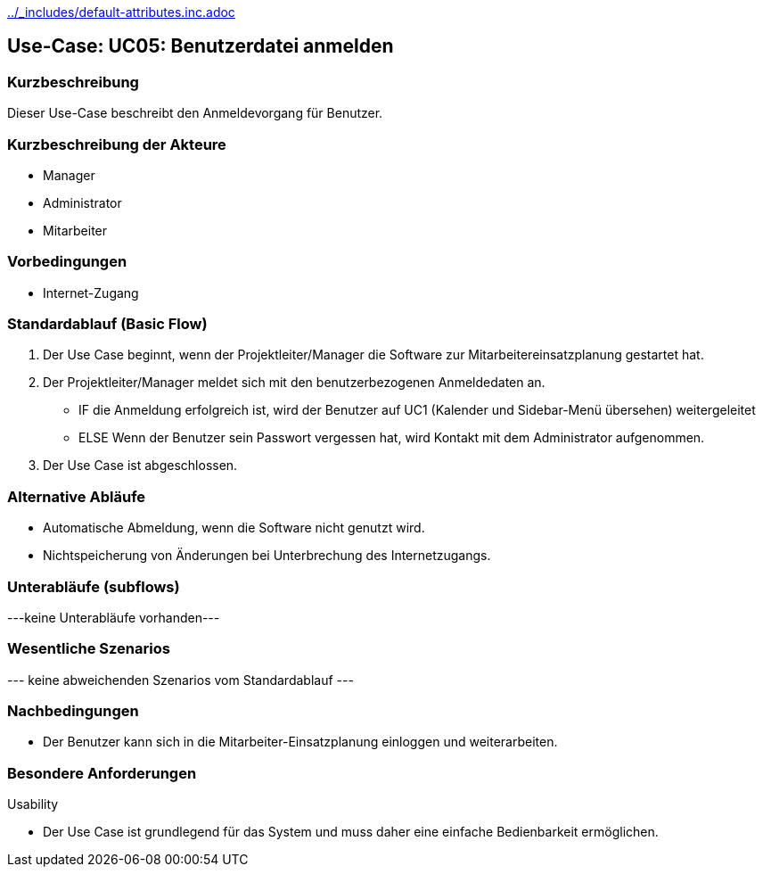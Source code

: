//Nutzen Sie dieses Template als Grundlage für die Spezifikation *einzelner* Use-Cases. Diese lassen sich dann per Include in das Use-Case Model Dokument einbinden (siehe Beispiel dort).
ifndef::main-document[include::../_includes/default-attributes.inc.adoc[]]


== Use-Case: UC05: Benutzerdatei anmelden


=== Kurzbeschreibung

Dieser Use-Case beschreibt den Anmeldevorgang für Benutzer.

=== Kurzbeschreibung der Akteure

* Manager
* Administrator
* Mitarbeiter


=== Vorbedingungen
//Vorbedingungen müssen erfüllt, damit der Use Case beginnen kann, z.B. Benutzer ist angemeldet, Warenkorb ist nicht leer...

* Internet-Zugang


=== Standardablauf (Basic Flow)
//Der Standardablauf definiert die Schritte für den Erfolgsfall ("Happy Path")

. Der Use Case beginnt, wenn der Projektleiter/Manager die Software zur Mitarbeitereinsatzplanung gestartet hat.
. Der Projektleiter/Manager meldet sich mit den benutzerbezogenen Anmeldedaten an.
* IF die Anmeldung erfolgreich ist, wird der Benutzer auf UC1 (Kalender und Sidebar-Menü übersehen) weitergeleitet
* ELSE Wenn der Benutzer sein Passwort vergessen hat, wird Kontakt mit dem Administrator aufgenommen.
. Der Use Case ist abgeschlossen.

=== Alternative Abläufe
* Automatische Abmeldung, wenn die Software nicht genutzt wird.
* Nichtspeicherung von Änderungen bei Unterbrechung des Internetzugangs.


//==== <Alternativer Ablauf 1>
//Wenn <Akteur> im Schritt <x> des Standardablauf <etwas macht>, dann
//. <Ablauf beschreiben>
//. Der Use Case wird im Schritt <y> fortgesetzt.

=== Unterabläufe (subflows)
//Nutzen Sie Unterabläufe, um wiederkehrende Schritte auszulagern
---keine Unterabläufe vorhanden---

//==== <Unterablauf 1>
//. <Unterablauf 1, Schritt 1>
//. …
//. <Unterablauf 1, Schritt n>

=== Wesentliche Szenarios
//Szenarios sind konkrete Instanzen eines Use Case, d.h. mit einem konkreten Akteur und einem konkreten Durchlauf der o.g. Flows. Szenarios können als Vorstufe für die Entwicklung von Flows und/oder zu deren Validierung verwendet werden.
--- keine abweichenden Szenarios vom Standardablauf ---

//==== <Szenario 1>
//. <Szenario 1, Schritt 1>
//. …
//. <Szenario 1, Schritt n>

=== Nachbedingungen
//Nachbedingungen beschreiben das Ergebnis des Use Case, z.B. einen bestimmten Systemzustand.

//==== <Nachbedingung 1>
* Der Benutzer kann sich in die Mitarbeiter-Einsatzplanung einloggen und weiterarbeiten.


=== Besondere Anforderungen
//Besondere Anforderungen können sich auf nicht-funktionale Anforderungen wie z.B. einzuhaltende Standards, Qualitätsanforderungen oder Anforderungen an die Benutzeroberfläche beziehen.
Usability

* Der Use Case ist grundlegend für das System und muss daher eine einfache Bedienbarkeit ermöglichen.

//==== <Besondere Anforderung 1>
